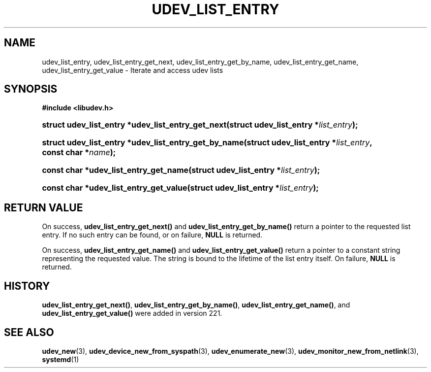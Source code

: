 '\" t
.TH "UDEV_LIST_ENTRY" "3" "" "systemd 256.4" "udev_list_entry"
.\" -----------------------------------------------------------------
.\" * Define some portability stuff
.\" -----------------------------------------------------------------
.\" ~~~~~~~~~~~~~~~~~~~~~~~~~~~~~~~~~~~~~~~~~~~~~~~~~~~~~~~~~~~~~~~~~
.\" http://bugs.debian.org/507673
.\" http://lists.gnu.org/archive/html/groff/2009-02/msg00013.html
.\" ~~~~~~~~~~~~~~~~~~~~~~~~~~~~~~~~~~~~~~~~~~~~~~~~~~~~~~~~~~~~~~~~~
.ie \n(.g .ds Aq \(aq
.el       .ds Aq '
.\" -----------------------------------------------------------------
.\" * set default formatting
.\" -----------------------------------------------------------------
.\" disable hyphenation
.nh
.\" disable justification (adjust text to left margin only)
.ad l
.\" -----------------------------------------------------------------
.\" * MAIN CONTENT STARTS HERE *
.\" -----------------------------------------------------------------
.SH "NAME"
udev_list_entry, udev_list_entry_get_next, udev_list_entry_get_by_name, udev_list_entry_get_name, udev_list_entry_get_value \- Iterate and access udev lists
.SH "SYNOPSIS"
.sp
.ft B
.nf
#include <libudev\&.h>
.fi
.ft
.HP \w'struct\ udev_list_entry\ *udev_list_entry_get_next('u
.BI "struct udev_list_entry *udev_list_entry_get_next(struct\ udev_list_entry\ *" "list_entry" ");"
.HP \w'struct\ udev_list_entry\ *udev_list_entry_get_by_name('u
.BI "struct udev_list_entry *udev_list_entry_get_by_name(struct\ udev_list_entry\ *" "list_entry" ", const\ char\ *" "name" ");"
.HP \w'const\ char\ *udev_list_entry_get_name('u
.BI "const char *udev_list_entry_get_name(struct\ udev_list_entry\ *" "list_entry" ");"
.HP \w'const\ char\ *udev_list_entry_get_value('u
.BI "const char *udev_list_entry_get_value(struct\ udev_list_entry\ *" "list_entry" ");"
.SH "RETURN VALUE"
.PP
On success,
\fBudev_list_entry_get_next()\fR
and
\fBudev_list_entry_get_by_name()\fR
return a pointer to the requested list entry\&. If no such entry can be found, or on failure,
\fBNULL\fR
is returned\&.
.PP
On success,
\fBudev_list_entry_get_name()\fR
and
\fBudev_list_entry_get_value()\fR
return a pointer to a constant string representing the requested value\&. The string is bound to the lifetime of the list entry itself\&. On failure,
\fBNULL\fR
is returned\&.
.SH "HISTORY"
.PP
\fBudev_list_entry_get_next()\fR,
\fBudev_list_entry_get_by_name()\fR,
\fBudev_list_entry_get_name()\fR, and
\fBudev_list_entry_get_value()\fR
were added in version 221\&.
.SH "SEE ALSO"
.PP
\fBudev_new\fR(3), \fBudev_device_new_from_syspath\fR(3), \fBudev_enumerate_new\fR(3), \fBudev_monitor_new_from_netlink\fR(3), \fBsystemd\fR(1)
